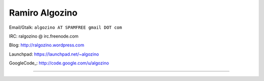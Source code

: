 
Ramiro Algozino
---------------

Email/Gtalk: ``algozino AT SPAMFREE gmail DOT com``

IRC: ralgozino @ irc.freenode.com

Blog: http://ralgozino.wordpress.com

Launchpad: https://launchpad.net/~algozino

GoogleCode_: http://code.google.com/u/algozino

-------------------------

 

.. ############################################################################



